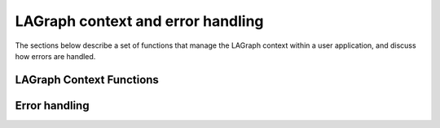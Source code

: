 LAGraph context and error handling
==================================

The sections below describe a set of functions that manage the LAGraph context
within a user application, and discuss how errors are handled.


LAGraph Context Functions
-------------------------

.. _lagraph_init:
.. doxygenfunction:: LAGraph_Init

.. _lagr_init:
.. doxygenfunction:: LAGr_Init

.. _lagraph_finalize:
.. doxygenfunction:: LAGraph_Finalize

.. doxygenfunction:: LAGraph_Version

.. doxygenfunction:: LAGraph_GetNumThreads

.. doxygenfunction:: LAGraph_SetNumThreads

Error handling
--------------

.. doxygendefine:: LAGRAPH_RETURN_VALUES

.. doxygendefine:: LAGRAPH_MSG_LEN

.. lagraph_try:
.. doxygendefine:: LAGRAPH_TRY

.. _grb_try:
.. doxygendefine:: GRB_TRY
